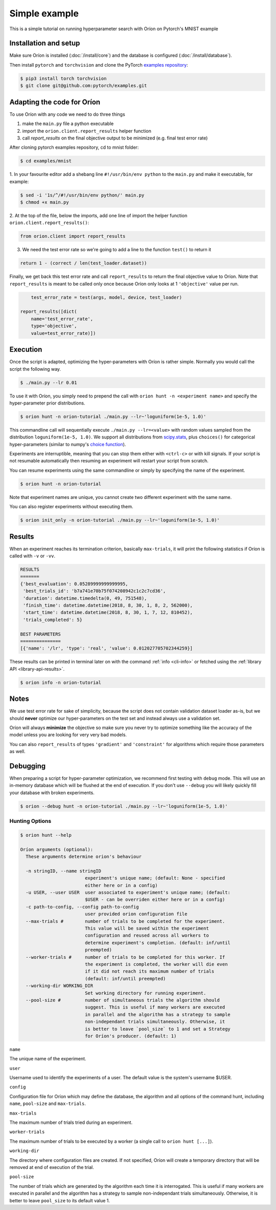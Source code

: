 **************
Simple example
**************

This is a simple tutorial on running hyperparameter search with Oríon on Pytorch's MNIST example

Installation and setup
======================

Make sure Oríon is installed (:doc:`/install/core`) and the database is configured
(:doc:`/install/database`).

Then install ``pytorch`` and ``torchvision`` and clone the
PyTorch `examples repository`_:

.. code-block:: bash

    $ pip3 install torch torchvision
    $ git clone git@github.com:pytorch/examples.git


.. _examples repository: https://github.com/pytorch/examples


Adapting the code for Oríon
==================================

To use Oríon with any code we need to do three things

1. make the ``main.py`` file a python executable
2. import the ``orion.client.report_results`` helper function
3. call `report_results` on the final objective output to be minimized (e.g. final test error rate)

After cloning pytorch examples repository, cd to mnist folder:

.. code-block:: bash

    $ cd examples/mnist

1. In your favourite editor add a shebang line ``#!/usr/bin/env python`` to
the ``main.py`` and make it executable, for example:

.. code-block:: bash

    $ sed -i '1s/^/#!/usr/bin/env python/' main.py
    $ chmod +x main.py

2. At the top of the file, below the imports, add one line of import the helper function
``orion.client.report_results()``:

.. code-block:: python

    from orion.client import report_results

3. We need the test error rate so we're going to add a line to the function ``test()`` to return it

.. code-block:: python

    return 1 - (correct / len(test_loader.dataset))

Finally, we get back this test error rate and call ``report_results`` to
return the final objective value to Oríon. Note that ``report_results`` is meant to
be called only once because Oríon only looks at 1 ``'objective'`` value per run.

.. code-block:: python

        test_error_rate = test(args, model, device, test_loader)

    report_results([dict(
        name='test_error_rate',
        type='objective',
        value=test_error_rate)])

Execution
=========

Once the script is adapted, optimizing the hyper-parameters with Oríon is
rather simple. Normally you would call the script the following way.

.. code-block:: bash

    $ ./main.py --lr 0.01

To use it with Oríon, you simply need to prepend the call with
``orion hunt -n <experiment name>`` and specify the hyper-parameter prior
distributions.

.. code-block:: bash

    $ orion hunt -n orion-tutorial ./main.py --lr~'loguniform(1e-5, 1.0)'

This commandline call will sequentially execute ``./main.py --lr=<value>`` with random
values sampled from the distribution ``loguniform(1e-5, 1.0)``. We support all
distributions from scipy.stats_, plus ``choices()`` for categorical
hyper-parameters (similar to numpy's `choice function`_).

.. _scipy.stats: https://docs.scipy.org/doc/scipy/reference/stats.html
.. _`choice function`: https://docs.scipy.org/doc/numpy/reference/generated/numpy.random.choice.html

Experiments are interruptible, meaning that you can stop them either with
``<ctrl-c>`` or with kill signals. If your script is not resumable automatically then resuming an
experiment will restart your script from scratch.

You can resume experiments using the same commandline or simply by specifying
the name of the experiment.

.. code-block:: bash

    $ orion hunt -n orion-tutorial

Note that experiment names are unique, you cannot create two different
experiment with the same name.

You can also register experiments without executing them.

.. code-block:: bash

    $ orion init_only -n orion-tutorial ./main.py --lr~'loguniform(1e-5, 1.0)'


Results
=======

When an experiment reaches its termination criterion, basically ``max-trials``, it will print the
following statistics if Oríon is called with ``-v`` or ``-vv``.

.. code-block:: bash

    RESULTS
    =======
    {'best_evaluation': 0.05289999999999995,
     'best_trials_id': 'b7a741e70b75f074208942c1c2c7cd36',
     'duration': datetime.timedelta(0, 49, 751548),
     'finish_time': datetime.datetime(2018, 8, 30, 1, 8, 2, 562000),
     'start_time': datetime.datetime(2018, 8, 30, 1, 7, 12, 810452),
     'trials_completed': 5}

    BEST PARAMETERS
    ===============
    [{'name': '/lr', 'type': 'real', 'value': 0.012027705702344259}]

These results can be printed in terminal later on with the command :ref:`info <cli-info>` or
fetched using the :ref:`library API <library-api-results>`.

.. code-block:: bash

    $ orion info -n orion-tutorial

Notes
=====
We use test error rate for sake of simplicity, because the
script does not contain validation dataset loader as-is, but we should
**never** optimize our hyper-parameters on the test set and instead always use a
validation set.

Oríon will always **minimize** the objective so make sure you never try to
optimize something like the accuracy of the model unless you are looking for very very bad models.

You can also ``report_results`` of types ``'gradient'`` and ``'constraint'`` for
algorithms which require those parameters as well.

Debugging
=========

When preparing a script for hyper-parameter optimization, we recommend first testing with ``debug``
mode. This will use an in-memory database which will be flushed at the end of execution. If you
don't use ``--debug`` you will likely quickly fill your database with broken experiments.

.. code-block:: bash

    $ orion --debug hunt -n orion-tutorial ./main.py --lr~'loguniform(1e-5, 1.0)'

Hunting Options
---------------

.. code-block:: console

    $ orion hunt --help

    Oríon arguments (optional):
      These arguments determine orion's behaviour

      -n stringID, --name stringID
                            experiment's unique name; (default: None - specified
                            either here or in a config)
      -u USER, --user USER  user associated to experiment's unique name; (default:
                            $USER - can be overriden either here or in a config)
      -c path-to-config, --config path-to-config
                            user provided orion configuration file
      --max-trials #        number of trials to be completed for the experiment.
                            This value will be saved within the experiment
                            configuration and reused across all workers to
                            determine experiment's completion. (default: inf/until
                            preempted)
      --worker-trials #     number of trials to be completed for this worker. If
                            the experiment is completed, the worker will die even
                            if it did not reach its maximum number of trials
                            (default: inf/until preempted)
      --working-dir WORKING_DIR
                            Set working directory for running experiment.
      --pool-size #         number of simultaneous trials the algorithm should
                            suggest. This is useful if many workers are executed
                            in parallel and the algorithm has a strategy to sample
                            non-independant trials simultaneously. Otherwise, it
                            is better to leave `pool_size` to 1 and set a Strategy
                            for Oríon's producer. (default: 1)

``name``

The unique name of the experiment.

``user``

Username used to identify the experiments of a user. The default value is the system's username
$USER.

``config``

Configuration file for Oríon which may define the database, the algorithm and all options of the
command hunt, including ``name``, ``pool-size`` and ``max-trials``.

``max-trials``

The maximum number of trials tried during an experiment.

``worker-trials``

The maximum number of trials to be executed by a worker (a single call to ``orion hunt [...]``).

``working-dir``

The directory where configuration files are created. If not specified, Oríon will create a
temporary directory that will be removed at end of execution of the trial.

``pool-size``

The number of trials which are generated by the algorithm each time it is interrogated. This is
useful if many workers are executed in parallel and the algorithm has a strategy to sample
non-independant trials simultaneously. Otherwise, it is better to leave ``pool_size`` to its default
value 1.
